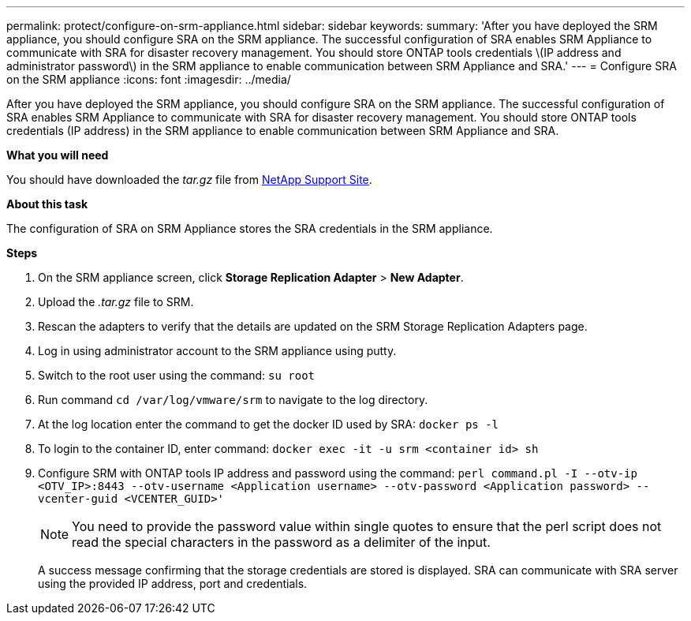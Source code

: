 ---
permalink: protect/configure-on-srm-appliance.html
sidebar: sidebar
keywords:
summary: 'After you have deployed the SRM appliance, you should configure SRA on the SRM appliance. The successful configuration of SRA enables SRM Appliance to communicate with SRA for disaster recovery management. You should store ONTAP tools credentials \(IP address and administrator password\) in the SRM appliance to enable communication between SRM Appliance and SRA.'
---
= Configure SRA on the SRM appliance
:icons: font
:imagesdir: ../media/

[.lead]
After you have deployed the SRM appliance, you should configure SRA on the SRM appliance. The successful configuration of SRA enables SRM Appliance to communicate with SRA for disaster recovery management. You should store ONTAP tools credentials (IP address) in the SRM appliance to enable communication between SRM Appliance and SRA.

*What you will need*

You should have downloaded the _tar.gz_ file from https://mysupport.netapp.com/site/products/all/details/otv/downloads-tab[NetApp Support Site].

*About this task*

The configuration of SRA on SRM Appliance stores the SRA credentials in the SRM appliance.

*Steps*

. On the SRM appliance screen, click *Storage Replication Adapter* > *New Adapter*.
. Upload the _.tar.gz_ file to SRM.
. Rescan the adapters to verify that the details are updated on the SRM Storage Replication Adapters page.
. Log in using administrator account to the SRM appliance using putty.
. Switch to the root user using the command: `su root`
. Run command `cd /var/log/vmware/srm` to navigate to the log directory.
. At the log location enter the command to get the docker ID used by SRA: `docker ps -l`
. To login to the container ID, enter command: `docker exec -it -u srm <container id> sh`
. Configure SRM with ONTAP tools IP address and password using the command: `perl command.pl -I --otv-ip <OTV_IP>:8443 --otv-username <Application username> --otv-password <Application password> --vcenter-guid <VCENTER_GUID>'`
[NOTE]
You need to provide the password value within single quotes to ensure that the perl script does not read the special characters in the password as a delimiter of the input.

+
A success message confirming that the storage credentials are stored is displayed. SRA can communicate with SRA server using the provided IP address, port and credentials.
